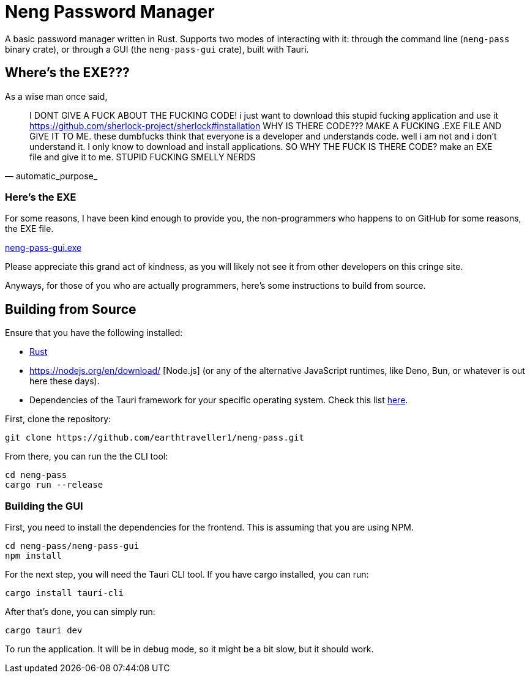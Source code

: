 = Neng Password Manager

A basic password manager written in Rust. Supports two modes of interacting with it: through the command line (`neng-pass` binary crate), or through a GUI (the `neng-pass-gui` crate), built with Tauri.

== Where's the EXE???

As a wise man once said,

[quote, automatic_purpose_]
I DONT GIVE A FUCK ABOUT THE FUCKING CODE! i just want to download this stupid fucking application and use it 
https://github.com/sherlock-project/sherlock#installation WHY IS THERE CODE??? MAKE A FUCKING .EXE FILE AND GIVE IT TO ME. 
these dumbfucks think that everyone is a developer and understands code. well i am not and i don't understand it. 
I only know to download and install applications. SO WHY THE FUCK IS THERE CODE? make an EXE file and give it to me. STUPID FUCKING SMELLY NERDS

=== Here's the EXE

For some reasons, I have been kind enough to provide you, the non-programmers who happens to on GitHub for some reasons, the EXE file.

https://github.com/earthtraveller1/neng-pass/releases/download/1.0/neng-pass-gui.exe[neng-pass-gui.exe]

Please appreciate this grand act of kindness, as you will likely not see it from other developers on this cringe site.

Anyways, for those of you who are actually programmers, here's some instructions to build from source.

== Building from Source

Ensure that you have the following installed:

- https://www.rust-lang.org/tools/install[Rust]
- https://nodejs.org/en/download/ [Node.js] (or any of the alternative JavaScript runtimes, like Deno, Bun, or whatever is out here these days).
- Dependencies of the Tauri framework for your specific operating system. Check this list https://tauri.app/v1/guides/getting-started/prerequisites/[here].

First, clone the repository:

[source,bash]
----
git clone https://github.com/earthtraveller1/neng-pass.git
----

From there, you can run the the CLI tool:

[source,bash]
----
cd neng-pass
cargo run --release
----

=== Building the GUI

First, you need to install the dependencies for the frontend. This is assuming that you are using NPM.

[source,bash]
----
cd neng-pass/neng-pass-gui
npm install
----

For the next step, you will need the Tauri CLI tool. If you have cargo installed, you can run:

[source,bash]
----
cargo install tauri-cli
----

After that's done, you can simply run:

[source,bash]
----
cargo tauri dev
----

To run the application. It will be in debug mode, so it might be a bit slow, but it should work.
